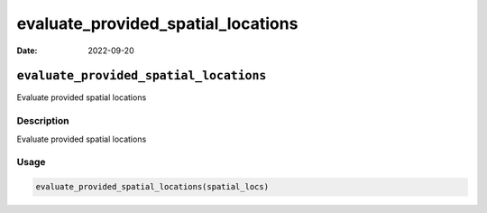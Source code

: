 ===================================
evaluate_provided_spatial_locations
===================================

:Date: 2022-09-20

``evaluate_provided_spatial_locations``
=======================================

Evaluate provided spatial locations

Description
-----------

Evaluate provided spatial locations

Usage
-----

.. code:: r

   evaluate_provided_spatial_locations(spatial_locs)
